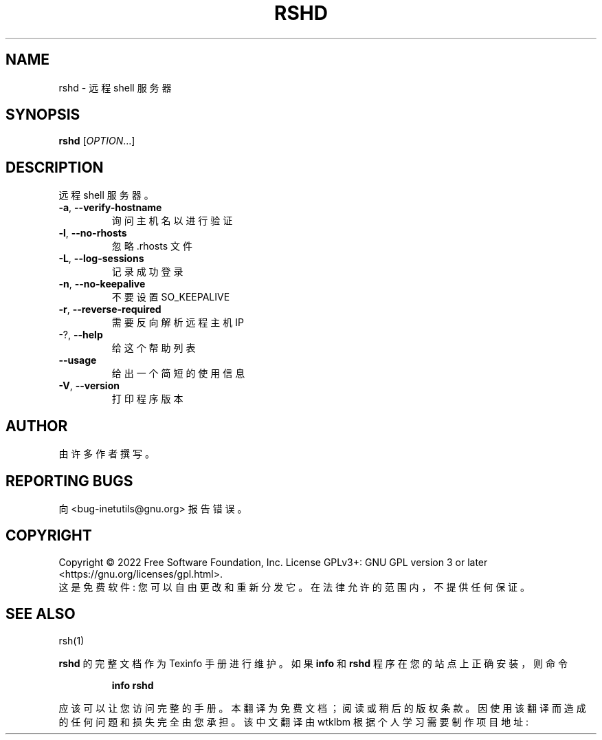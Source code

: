 .\" -*- coding: UTF-8 -*-
.\" DO NOT MODIFY THIS FILE!  It was generated by help2man 1.48.1.
.\"*******************************************************************
.\"
.\" This file was generated with po4a. Translate the source file.
.\"
.\"*******************************************************************
.TH RSHD 8 "July 2022" "GNU inetutils 2.3" "System Administration Utilities"
.SH NAME
rshd \- 远程 shell 服务器
.SH SYNOPSIS
\fBrshd\fP [\fI\,OPTION\/\fP...]
.SH DESCRIPTION
远程 shell 服务器。
.TP 
\fB\-a\fP, \fB\-\-verify\-hostname\fP
询问主机名以进行验证
.TP 
\fB\-l\fP, \fB\-\-no\-rhosts\fP
忽略 .rhosts 文件
.TP 
\fB\-L\fP, \fB\-\-log\-sessions\fP
记录成功登录
.TP 
\fB\-n\fP, \fB\-\-no\-keepalive\fP
不要设置 SO_KEEPALIVE
.TP 
\fB\-r\fP, \fB\-\-reverse\-required\fP
需要反向解析远程主机 IP
.TP 
\-?, \fB\-\-help\fP
给这个帮助列表
.TP 
\fB\-\-usage\fP
给出一个简短的使用信息
.TP 
\fB\-V\fP, \fB\-\-version\fP
打印程序版本
.SH AUTHOR
由许多作者撰写。
.SH "REPORTING BUGS"
向 <bug\-inetutils@gnu.org> 报告错误。
.SH COPYRIGHT
Copyright \(co 2022 Free Software Foundation, Inc.   License GPLv3+: GNU GPL
version 3 or later <https://gnu.org/licenses/gpl.html>.
.br
这是免费软件: 您可以自由更改和重新分发它。 在法律允许的范围内，不提供任何保证。
.SH "SEE ALSO"
rsh(1)
.PP
\fBrshd\fP 的完整文档作为 Texinfo 手册进行维护。 如果 \fBinfo\fP 和 \fBrshd\fP 程序在您的站点上正确安装，则命令
.IP
\fBinfo rshd\fP
.PP
应该可以让您访问完整的手册。
.Pp
.Sh [手册页中文版]
.Pp
本翻译为免费文档；阅读
.Lk https://www.gnu.org/licenses/gpl-3.0.html GNU 通用公共许可证第 3 版
或稍后的版权条款。因使用该翻译而造成的任何问题和损失完全由您承担。
.Pp
该中文翻译由 wtklbm 根据个人学习需要制作
.Mt wtklbm<wtklbm@gmail.com>
.Pp
项目地址:
.Mt https://github.com/wtklbm/manpages-chinese
.Me 。
